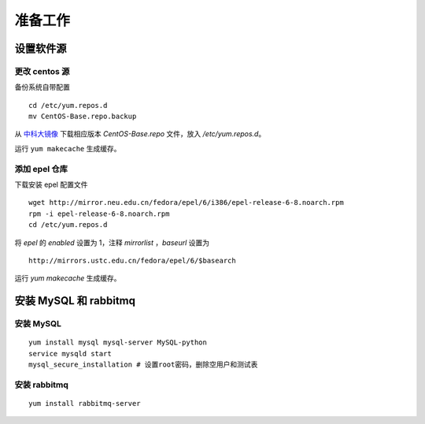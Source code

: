 准备工作
==========

设置软件源
----------

更改 centos 源
~~~~~~~~~~

备份系统自带配置 ::

    cd /etc/yum.repos.d
    mv CentOS-Base.repo.backup
    
从 中科大镜像_ 下载相应版本 `CentOS-Base.repo` 文件，放入 `/etc/yum.repos.d`。

.. _中科大镜像: http://lug.ustc.edu.cn/wiki/mirrors/help/centos

运行 ``yum makecache`` 生成缓存。

添加 epel 仓库
~~~~~~~~~~

下载安装 epel 配置文件 ::
    
    wget http://mirror.neu.edu.cn/fedora/epel/6/i386/epel-release-6-8.noarch.rpm
    rpm -i epel-release-6-8.noarch.rpm
    cd /etc/yum.repos.d
    
将 `epel` 的 `enabled` 设置为 1，注释 `mirrorlist` ，`baseurl` 设置为 ::

    http://mirrors.ustc.edu.cn/fedora/epel/6/$basearch
    
运行 `yum makecache` 生成缓存。

安装 MySQL 和 rabbitmq
----------

安装 MySQL
~~~~~~~~~~

::

    yum install mysql mysql-server MySQL-python
    service mysqld start
    mysql_secure_installation # 设置root密码，删除空用户和测试表
    
安装 rabbitmq
~~~~~~~~~~

::
    
    yum install rabbitmq-server
